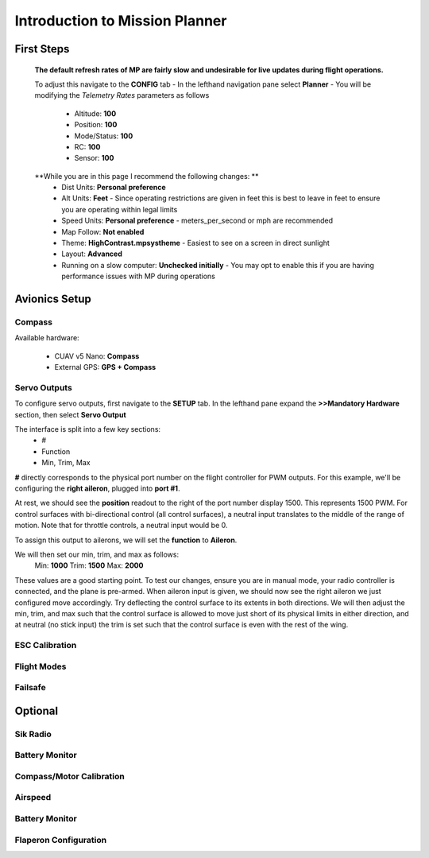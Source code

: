 Introduction to Mission Planner
################################

First Steps
************
  **The default refresh rates of MP are fairly slow and undesirable for live updates during flight operations.**

  To adjust this navigate to the **CONFIG** tab
  - In the lefthand navigation pane select **Planner**
  - You will be modifying the *Telemetry Rates* parameters as follows
    - Altitude: **100**
    - Position:  **100**
    - Mode/Status:  **100**
    - RC:  **100**
    - Sensor:  **100**

  **While you are in this page I recommend the following changes: **
    - Dist Units: **Personal preference**
    - Alt Units: **Feet** - Since operating restrictions are given in feet this is best to leave in feet to ensure you are operating within legal limits
    - Speed Units: **Personal preference** - meters_per_second or mph are recommended

    - Map Follow: **Not enabled**

    - Theme: **HighContrast.mpsystheme** - Easiest to see on a screen in direct sunlight

    - Layout: **Advanced**

    - Running on a slow computer: **Unchecked initially** - You may opt to enable this if you are having performance issues with MP during operations


Avionics Setup
***************

Compass
==========================
Available hardware:

 - CUAV v5 Nano: **Compass**
 - External GPS: **GPS + Compass**



.. _servo-outputs:
Servo Outputs
==========================
To configure servo outputs, first navigate to the **SETUP** tab. In the lefthand pane expand the **>>Mandatory Hardware** section, then select **Servo Output**

The interface is split into a few key sections:
 - #
 - Function
 - Min, Trim, Max

**#** directly corresponds to the physical port number on the flight controller for PWM outputs. For this example, we'll be configuring the **right aileron**, plugged into **port #1**.

At rest, we should see the **position** readout to the right of the port number display 1500. This represents 1500 PWM. For control surfaces with bi-directional control (all control surfaces), a neutral input translates to the middle of the range of motion. Note that for throttle controls, a neutral input would be 0. 

To assign this output to ailerons, we will set the **function** to **Aileron**. 

We will then set our min, trim, and max as follows:
  Min: **1000**
  Trim: **1500**
  Max: **2000**

These values are a good starting point. To test our changes, ensure you are in manual mode, your radio controller is connected, and the plane is pre-armed. When aileron input is given, we should now see the right aileron we just configured move accordingly. Try deflecting the control surface to its extents in both directions. We will then adjust the min, trim, and max such that the control surface is allowed to move just short of its physical limits in either direction, and at neutral (no stick input) the trim is set such that the control surface is even with the rest of the wing. 





ESC Calibration
==========================

Flight Modes
==========================

Failsafe
==========================

Optional
**********

Sik Radio
==========================

Battery Monitor
==========================

Compass/Motor Calibration
==========================

Airspeed
==========================

Battery Monitor
==========================

Flaperon Configuration
==========================
